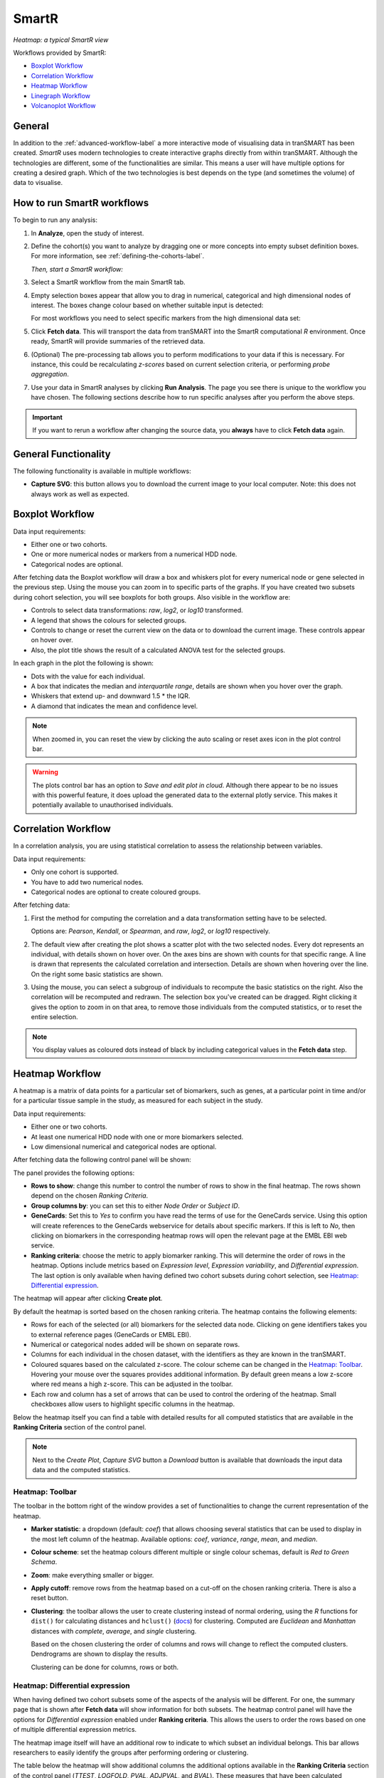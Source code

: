 SmartR
======

|smartr_main|
*Heatmap: a typical SmartR view* 

.. _smartr-label:

Workflows provided by SmartR:

-   `Boxplot Workflow`_

-   `Correlation Workflow`_

-   `Heatmap Workflow`_

-   `Linegraph Workflow`_

-   `Volcanoplot Workflow`_


General
~~~~~~~

In addition to the :ref:`advanced-workflow-label` a more interactive mode of visualising 
data in tranSMART has been created. *SmartR* uses modern technologies to create interactive
graphs directly from within tranSMART. Although the technologies are different, some 
of the functionalities are similar. This means a user will have multiple options for 
creating a desired graph. Which of the two technologies is best depends on the type 
(and sometimes the volume) of data to visualise.

How to run SmartR workflows
~~~~~~~~~~~~~~~~~~~~~~~~~~~

To begin to run any analysis:

#.  In **Analyze**, open the study of interest.

#.  Define the cohort(s) you want to analyze by dragging one or more
    concepts into empty subset definition boxes. For more information,
    see :ref:`defining-the-cohorts-label`.

    *Then, start a SmartR workflow:*

#.  Select a SmartR workflow from the main SmartR tab.

#.  Empty selection boxes appear that allow you to drag in numerical, categorical and high dimensional 
    nodes of interest. The boxes change colour based on whether suitable input is detected:

    |smartr_empty_selection|

    For most workflows you need to select specific markers from the high dimensional data set:

    |smartr_selection_highdim|
    
#.  Click **Fetch data**. This will transport the data from tranSMART into the SmartR computational *R* environment.
    Once ready, SmartR will provide summaries of the retrieved data.
    
    |smartr_fetch_summaries|

#.  (Optional) The pre-processing tab allows you to perform modifications to your data if this is necessary.
    For instance, this could be recalculating *z-scores* based on current selection criteria, or performing
    *probe aggregation*.

#.  Use your data in SmartR analyses by clicking **Run Analysis**. The page you see there is unique
    to the workflow you have chosen. The following sections describe how to run specific 
    analyses after you perform the above steps.

.. important::
    If you want to rerun a workflow after changing the source data, you **always** have to click **Fetch data** again.

General Functionality
~~~~~~~~~~~~~~~~~~~~~

The following functionality is available in multiple workflows:

-   **Capture SVG**: this button allows you to download the current image to your local computer. Note: this
    does not always work as well as expected.

Boxplot Workflow
~~~~~~~~~~~~~~~~

Data input requirements:

-   Either one or two cohorts.
-   One or more numerical nodes or markers from a numerical HDD node.
-   Categorical nodes are optional.

After fetching data the Boxplot workflow will draw a box and whiskers plot for every numerical node or gene
selected in the previous step. Using the mouse you can zoom in to specific parts of the graphs. If you
have created two subsets during cohort selection, you will see boxplots for both groups.
Also visible in the workflow are:

-   Controls to select data transformations: *raw*, *log2*, or *log10* transformed.

-   A legend that shows the colours for selected groups.
-   Controls to change or reset the current view on the data or to download the current image. These 
    controls appear on hover over.
-   Also, the plot title shows the result of a calculated ANOVA test for the selected groups.

|smartr_boxplot|

In each graph in the plot the following is shown:

-   Dots with the value for each individual.
-   A box that indicates the median and *interquartile range*, details are shown when you hover 
    over the graph.
-   Whiskers that extend up- and downward 1.5 * the IQR.
-   A diamond that indicates the mean and confidence level. 

.. note::
    
    When zoomed in, you can reset the view by clicking the auto scaling or reset axes icon in the plot control bar.

.. warning::
    The plots control bar has an option to *Save and edit plot in cloud*. Although there appear to be
    no issues with this powerful feature, it does upload the generated data to the external plotly service.
    This makes it potentially available to unauthorised individuals.

Correlation Workflow
~~~~~~~~~~~~~~~~~~~~

In a correlation analysis, you are using statistical correlation to
assess the relationship between variables.

Data input requirements:

-   Only one cohort is supported.
-   You have to add two numerical nodes.
-   Categorical nodes are optional to create coloured groups.

After fetching data:

#.  First the method for computing the correlation and a data transformation setting
    have to be selected.

    Options are: *Pearson*, *Kendall*, or *Spearman*, and *raw*, *log2*, or *log10* respectively.

    |smartr_correlation_selection|

#.  The default view after creating the plot shows a scatter plot with the two selected nodes.
    Every dot represents an individual, with details shown on hover over. On the axes bins are 
    shown with counts for that specific range. A line is drawn that represents the calculated 
    correlation and intersection. Details are shown when hovering over the line. 
    On the right some basic statistics are shown.

    |smartr_correlation_visualisation|

#.  Using the mouse, you can select a subgroup of individuals to recompute the basic statistics
    on the right. Also the correlation will be recomputed and redrawn. The selection box you've 
    created can be dragged. Right clicking it gives the option to zoom in on that area, to remove 
    those individuals from the computed statistics, or to reset the entire selection.

    |smartr_correlation_subselection|

.. note::

    You display values as coloured dots instead of black by including categorical values in the **Fetch data** step. 

Heatmap Workflow
~~~~~~~~~~~~~~~~

A heatmap is a matrix of data points for a particular set of
biomarkers, such as genes, at a particular point in time and/or for a
particular tissue sample in the study, as measured for each subject in
the study.

Data input requirements:

-   Either one or two cohorts.
-   At least one numerical HDD node with one or more biomarkers selected.
-   Low dimensional numerical and categorical nodes are optional.

After fetching data the following control panel will be shown:

|smartr_heatmap_control| 

The panel provides the following options:

-   **Rows to show**: change this number to control the number of rows to show in the final heatmap. The 
    rows shown depend on the chosen *Ranking Criteria*.

-   **Group columns by**: you can set this to either *Node Order* or *Subject ID*. 

-   **GeneCards**: Set this to *Yes* to confirm you have read the terms of use for the GeneCards service.
    Using this option will create references to the GeneCards webservice for details about specific markers.
    If this is left to *No*, then clicking on biomarkers in the corresponding heatmap rows will open the 
    relevant page at the EMBL EBI web service.

-   **Ranking criteria**: choose the metric to apply biomarker ranking. This will determine the order of
    rows in the heatmap. Options include metrics based on *Expression level*, *Expression variability*, and 
    *Differential expression*. The last option is only available when having defined two cohort subsets during
    cohort selection, see `Heatmap: Differential expression`_.

The heatmap will appear after clicking **Create plot**.

|smartr_heatmap_hover|

By default the heatmap is sorted based on the chosen ranking criteria. The heatmap contains the following elements:

-   Rows for each of the selected (or all) biomarkers for the selected data node. Clicking on gene identifiers 
    takes you to external reference pages (GeneCards or EMBL EBI). 
-   Numerical or categorical nodes added will be shown on separate rows.
-   Columns for each individual in the chosen dataset, with the identifiers as they are known in the tranSMART.
-   Coloured squares based on the calculated z-score. The colour scheme can be changed in the `Heatmap: Toolbar`_.
    Hovering your mouse over the squares provides additional information. By default green means a low z-score where 
    red means a high z-score. This can be adjusted in the toolbar.
-   Each row and column has a set of arrows that can be used to control the ordering of the heatmap. Small checkboxes
    allow users to highlight specific columns in the heatmap.

Below the heatmap itself you can find a table with detailed results for all computed statistics that are available in 
the **Ranking Criteria** section of the control panel.

|smartr_heatmap_table|

.. note::
    Next to the *Create Plot*, *Capture SVG* button a *Download* button is available that downloads the input data 
    data and the computed statistics. 

Heatmap: Toolbar
----------------

The toolbar in the bottom right of the window provides a set of functionalities to change the 
current representation of the heatmap.

|smartr_heatmap_toolbar|
 
-   **Marker statistic**: a dropdown (default: *coef*) that allows choosing several statistics that can be used 
    to display in the most left column of the heatmap. Available options: *coef*, *variance*, *range*, *mean*, and *median*.

-   **Colour scheme**: set the heatmap colours different multiple or single colour schemas, default is *Red to Green Schema*.

-   **Zoom**: make everything smaller or bigger.

-   **Apply cutoff**: remove rows from the heatmap based on a cut-off on the chosen ranking criteria. 
    There is also a reset button.

-   **Clustering**: the toolbar allows the user to create clustering instead of normal ordering, using
    the *R* functions for ``dist()`` for calculating distances and ``hclust()`` 
    (`docs <https://www.rdocumentation.org/packages/fastcluster/versions/1.1.24/topics/hclust>`__) for clustering.
    Computed are *Euclidean* and *Manhattan* distances with *complete*, *average*, and *single* clustering.

    Based on the chosen clustering the order of columns and rows will change to reflect the computed clusters.
    Dendrograms are shown to display the results.

    Clustering can be done for columns, rows or both.

    |smartr_heatmap_clustering|

Heatmap: Differential expression
--------------------------------

When having defined two cohort subsets some of the aspects of the analysis will be different. For one, the 
summary page that is shown after **Fetch data** will show information for both subsets. The heatmap control
panel will have the options for *Differential expression* enabled under **Ranking criteria**. This allows
the users to order the rows based on one of multiple differential expression metrics. 

The heatmap image itself will have an additional row to indicate to which subset an individual belongs. This bar 
allows researchers to easily identify the groups after performing ordering or clustering.

|smartr_heatmap_differential_expression_image|

The table below the heatmap will show additional columns the additional options available in the **Ranking Criteria**
section of the control panel (*TTEST*, *LOGFOLD*, *PVAL*, *ADJPVAL*, and *BVAL*).
These measures that have been calculated between both subsets.

|smartr_heatmap_differential_expression_table|

Linegraph Workflow
~~~~~~~~~~~~~~~~~~

Data input requirements:

-   Both one and two selected cohorts supported.
-   Multiple numerical nodes.
-   Categorical nodes are optional.

To create a graph, drag multiple *numerical* nodes from the same folder, containing a measurement performed 
at multiple time points, in the **Fetch data** step. The graph shows the average and error for both subsets 
at every time point. Adding categorical nodes provides boxed information per individual.

In the bottom of the screen a control bar is shown that contains:

-   Drop down to set the type of statistics to display: *mean* vs *median* and *SEM* vs *SD*
-   Tick boxes to *evenly space timepoints*, *Smooth graph*, and *User weighted events*

|smartr_linegraph|

.. important::
    For the line graph to model your data correctly, the nodes in the concept tree have to be arranged
    in a specific way. All nodes that belong to a single subfolder in the concept tree will be displayed
    in a single graph. If nodes originate from different subfolders, then multiple graphs will be shown.
    Like so:
    
    |smartr_linegraph_bad|

Volcanoplot Workflow
~~~~~~~~~~~~~~~~~~~~

Data input requirements:

-   Only two selected cohorts is supported.
-   A high dimensional numerical node.

The Volcanoplot allows you to use a high dimensional expression data set (not aCGH or VCF) 
to create the following plot:

|smartr_volcanoplot_main|

Each dot represents a marker from the selected high dimensional data node. Its position on the x-axis 
is the *log2 fold change* between the selected groups. Its position on the y-axis is the *-log10 p-value*
as calculated to determine whether two groups have differential expression for this marker 
(calculated using the Limma R package). 

The blue (*logFC*) and red (*p-value*) lines are draggable and allow you to control the number of markers shown in the table
on the right or below (depends on screen size). Hovering over dots shows its details. 

.. important::
    Because the Volcanoplot draws a very large number of elements on screen, not
    all web browsers will work seamlessly. Users might experience better performance
    with Google Chrome than Firefox for instance.


Undocumented workflows
----------------------

Currently the **Patientmapper** and **Ipaconnector** workflows are not documented here.


.. |smartr_main| image:: media/smartr_main.png
   :width: 8.0in
.. |smartr_empty_selection| image:: media/smartr_empty_selection.png
   :width: 8.0in
.. |smartr_selection_highdim| image:: media/smartr_selection_highdim.png
   :width: 8.0in
.. |smartr_fetch_summaries| image:: media/smartr_fetch_summaries.png
   :width: 5.0in
.. |smartr_boxplot| image:: media/smartr_boxplot.png
   :width: 8.0in
.. |smartr_correlation_selection| image:: media/smartr_correlation_selection.png
   :width: 3.0in
.. |smartr_correlation_visualisation| image:: media/smartr_correlation_visualisation.png
   :width: 8.0in
.. |smartr_correlation_subselection| image:: media/smartr_correlation_subselection.png
   :width: 8.0in
.. |smartr_heatmap_control| image:: media/smartr_heatmap_control.png
   :width: 5.0in
.. |smartr_heatmap_hover| image:: media/smartr_heatmap_hover.png
   :width: 8.0in
.. |smartr_heatmap_toolbar| image:: media/smartr_heatmap_toolbar.png
   :width: 6.0in
.. |smartr_heatmap_clustering| image:: media/smartr_heatmap_clustering.png
   :width: 8.0in
.. |smartr_heatmap_two_subsets_summaries| image:: media/smartr_heatmap_two_subsets_summaries.png
   :width: 8.0in
.. |smartr_heatmap_differential_expression_image| image:: media/smartr_heatmap_differential_expression.png
   :width: 8.0in
.. |smartr_heatmap_differential_expression_table| image:: media/smartr_heatmap_differential_expression_table.png
   :width: 8.0in
.. |smartr_heatmap_table| image:: media/smartr_heatmap_table.png
   :width: 8.0in
.. |smartr_linegraph| image:: media/smartr_linegraph.png
   :width: 8.0in
.. |smartr_linegraph_bad| image:: media/smartr_linegraph_bad.png
   :width: 4.0in
.. |smartr_volcanoplot_main| image:: media/smartr_volcanoplot_main.png
   :width: 8.0in
